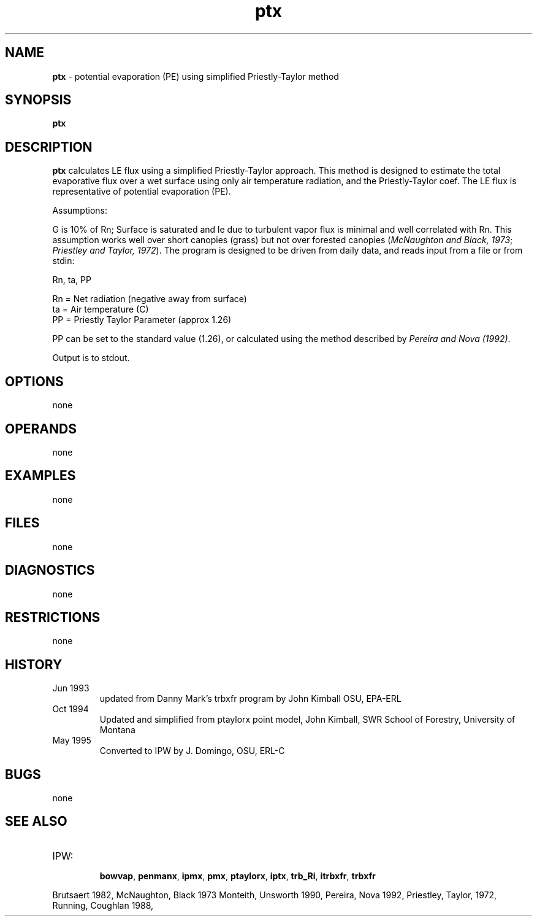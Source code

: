 .TH "ptx" "1" "5 November 2015" "IPW v2" "IPW User Commands"
.SH NAME
.PP
\fBptx\fP - potential evaporation (PE) using simplified Priestly-Taylor method
.SH SYNOPSIS
.sp
.nf
.ft CR
\fBptx\fP
.ft R
.fi
.SH DESCRIPTION
.PP
\fBptx\fP calculates LE flux using a simplified Priestly-Taylor
approach. This method is designed to estimate the total
evaporative flux over a wet surface using only air temperature
radiation, and the Priestly-Taylor coef.  The LE flux is
representative of potential evaporation (PE).
.PP
Assumptions:
.PP
G is 10% of Rn; Surface is saturated and le due to turbulent
vapor flux is minimal and well correlated with Rn. This
assumption works well over short canopies (grass) but
not over forested canopies (\fIMcNaughton and Black, 1973\fP;
\fIPriestley and Taylor, 1972\fP).
The program is designed to
be driven from daily data, and reads input from a file or from stdin:
.sp
.nf
.ft CR
        Rn, ta, PP
.ft R
.fi

.sp
.nf
.ft CR
        Rn    = Net radiation (negative away from surface)
        ta    = Air temperature (C)
        PP    = Priestly Taylor Parameter (approx 1.26)
.ft R
.fi

.PP
PP can be set to the standard value (1.26), or calculated using the method
described by \fIPereira and Nova (1992)\fP.
.PP
Output is to stdout.
.SH OPTIONS
.PP
none
.SH OPERANDS
.PP
none
.SH EXAMPLES
.PP
none
.SH FILES
.PP
none
.SH DIAGNOSTICS
.PP
none
.SH RESTRICTIONS
.PP
none
.SH HISTORY
.TP
Jun 1993
updated from Danny Mark's trbxfr program by John
Kimball OSU, EPA-ERL
.TP
Oct 1994
Updated and simplified from ptaylorx point
model, John Kimball, SWR School of Forestry, University of Montana
.TP
May 1995
Converted to IPW by J. Domingo, OSU, ERL-C
.SH BUGS
.PP
none
.SH SEE ALSO
.TP
IPW:
    \fBbowvap\fP,
\fBpenmanx\fP,
\fBipmx\fP,
\fBpmx\fP,
\fBptaylorx\fP,
\fBiptx\fP,
\fBtrb_Ri\fP,
\fBitrbxfr\fP,
\fBtrbxfr\fP
.PP
Brutsaert 1982,
McNaughton, Black 1973
Monteith, Unsworth 1990,
Pereira, Nova 1992,
Priestley, Taylor, 1972,
Running, Coughlan 1988,
